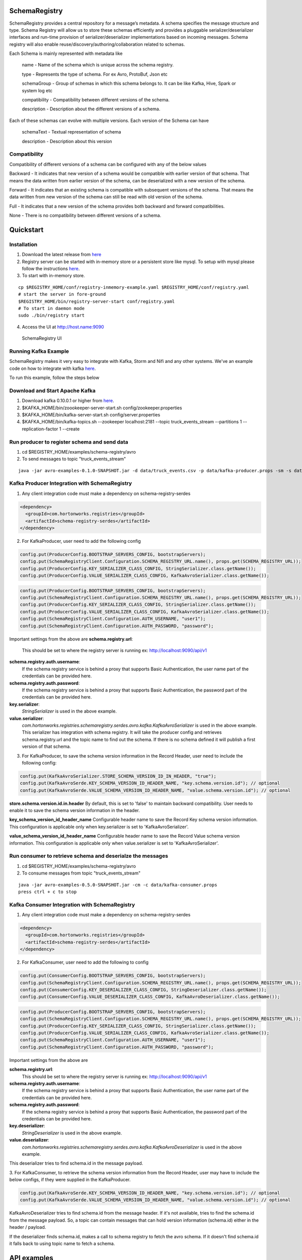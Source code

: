 SchemaRegistry
==============

SchemaRegistry provides a central repository for a message’s metadata. A
schema specifies the message structure and type. Schema Registry will
allow us to store these schemas efficiently and provides a pluggable
serializer/deserializer interfaces and run-time provision of
serializer/deserializer implementations based on incoming messages.
Schema registry will also enable reuse/discovery/authoring/collaboration
related to schemas.

Each Schema is mainly represented with metadata like

    name - Name of the schema which is unique across the schema registry.

    type - Represents the type of schema. For ex Avro, ProtoBuf, Json etc

    schemaGroup - Group of schemas in which this schema belongs to. It can
    be like Kafka, Hive, Spark or system log etc

    compatibility - Compatibility between different versions of the schema.

    description - Description about the different versions of a schema.

Each of these schemas can evolve with multiple versions. Each version of
the Schema can have

    schemaText - Textual representation of schema

    description - Description about this version

Compatibility
~~~~~~~~~~~~~

Compatibility of different versions of a schema can be configured with
any of the below values

Backward - It indicates that new version of a
schema would be compatible with earlier version of that schema. That
means the data written from earlier version of the schema, can be
deserialized with a new version of the schema.

Forward - It indicates
that an existing schema is compatible with subsequent versions of the
schema. That means the data written from new version of the schema can
still be read with old version of the schema.

Full - It indicates that
a new version of the schema provides both backward and forward
compatibilities.

None - There is no compatibility between different
versions of a schema.

Quickstart
==========

Installation
~~~~~~~~~~~~

1. Download the latest release from `here <https://github.com/hortonworks/registry/releases>`_
2. Registry server can be started with in-memory store or a persistent store
   like mysql. To setup with mysql please follow the instructions `here <https://github.com/hortonworks/registry/blob/master/SETUP.md>`__.
3. To start with in-memory store.

::

   cp $REGISTRY_HOME/conf/registry-inmemory-example.yaml $REGISTRY_HOME/conf/registry.yaml
   # start the server in fore-ground
   $REGISTRY_HOME/bin/registry-server-start conf/registry.yaml
   # To start in daemon mode
   sudo ./bin/registry start

4. Access the UI at http://host.name:9090

.. figure:: https://raw.githubusercontent.com/hortonworks/registry/master/docs/images/registry-homepage.png
  :alt: SchemaRegistry UI

  SchemaRegistry UI

Running Kafka Example
~~~~~~~~~~~~~~~~~~~~~

SchemaRegistry makes it very easy to integrate with Kafka, Storm and
Nifi and any other systems. We've an example code on how to integrate
with kafka `here
<https://github.com/hortonworks/registry/blob/master/examples/schema-registry/avro/src/main/java/com/hortonworks/registries/schemaregistry/examples/avro/KafkaAvroSerDesApp.java>`_.

To run this example, follow the steps below

Download and Start Apache Kafka
~~~~~~~~~~~~~~~~~~~~~~~~~~~~~~~

1. Download kafka 0.10.0.1 or higher from `here <http://kafka.apache.org/downloads>`_.
2. $KAFKA\_HOME/bin/zoookeeper-server-start.sh
   config/zookeeper.properties
3. $KAFKA\_HOME/bin/kafka-server-start.sh config/server.properties
4. $KAFKA\_HOME/bin/kafka-topics.sh --zookeeper localhost:2181 --topic
   truck\_events\_stream --partitions 1 --replication-factor 1 --create

Run producer to register schema and send data
~~~~~~~~~~~~~~~~~~~~~~~~~~~~~~~~~~~~~~~~~~~~~

1. cd $REGISTRY\_HOME/examples/schema-registry/avro
2. To send messages to topic "truck\_events\_stream"

::

    java -jar avro-examples-0.1.0-SNAPSHOT.jar -d data/truck_events.csv -p data/kafka-producer.props -sm -s data/truck_events.avsc

Kafka Producer Integration with SchemaRegistry
~~~~~~~~~~~~~~~~~~~~~~~~~~~~~~~~~~~~~~~~~~~~~~

1. Any client integration code must make a dependency on
   schema-registry-serdes
.. code::

  <dependency>
    <groupId>com.hortonworks.registries</groupId>
    <artifactId>schema-registry-serdes</artifactId>
  </dependency>

2. For KafkaProducer, user need to add the following config

.. code:: java

     config.put(ProducerConfig.BOOTSTRAP_SERVERS_CONFIG, bootstrapServers);
     config.put(SchemaRegistryClient.Configuration.SCHEMA_REGISTRY_URL.name(), props.get(SCHEMA_REGISTRY_URL));
     config.put(ProducerConfig.KEY_SERIALIZER_CLASS_CONFIG, StringSerializer.class.getName());
     config.put(ProducerConfig.VALUE_SERIALIZER_CLASS_CONFIG, KafkaAvroSerializer.class.getName());


.. code:: java

     config.put(ProducerConfig.BOOTSTRAP_SERVERS_CONFIG, bootstrapServers);
     config.put(SchemaRegistryClient.Configuration.SCHEMA_REGISTRY_URL.name(), props.get(SCHEMA_REGISTRY_URL));
     config.put(ProducerConfig.KEY_SERIALIZER_CLASS_CONFIG, StringSerializer.class.getName());
     config.put(ProducerConfig.VALUE_SERIALIZER_CLASS_CONFIG, KafkaAvroSerializer.class.getName());
     config.put(SchemaRegistryClient.Configuration.AUTH_USERNAME, "user1");
     config.put(SchemaRegistryClient.Configuration.AUTH_PASSWORD, "password");

Important settings from the above are
**schema.registry.url**:
  This should be set to where the registry server is running ex: http://localhost:9090/api/v1

**schema.registry.auth.username**:
  If the schema registry service is behind a proxy that supports Basic Authentication, the user name part of the credentials can be provided here.

**schema.registry.auth.password**:
  If the schema registry service is behind a proxy that supports Basic Authentication, the password part of the credentials can be provided here.

**key.serializer**:
  *StringSerializer* is used in the above example.

**value.serializer**:
  *com.hortonworks.registries.schemaregistry.serdes.avro.kafka.KafkaAvroSerializer* is used in the above example. This serializer has integration with schema registry. It will take the producer config and retrieves schema.registry.url and the topic name to find out the schema. If there is no schema defined it will publish a first version of that schema.

3. For KafkaProducer, to save the schema version information in the Record Header, user need to include the following config:

.. code:: java

    config.put(KafkaAvroSerializer.STORE_SCHEMA_VERSION_ID_IN_HEADER, "true");
    config.put(KafkaAvroSerde.KEY_SCHEMA_VERSION_ID_HEADER_NAME, "key.schema.version.id"); // optional
    config.put(KafkaAvroSerde.VALUE_SCHEMA_VERSION_ID_HEADER_NAME, "value.schema.version.id"); // optional

**store.schema.version.id.in.header**
By default, this is set to 'false' to maintain backward compatibility. User needs to enable it to save the schema version
information in the header.

**key_schema_version_id_header_name**
Configurable header name to save the Record Key schema version information. This configuration is applicable only when
key.serializer is set to 'KafkaAvroSerializer'.

**value_schema_version_id_header_name**
Configurable header name to save the Record Value schema version information. This configuration is applicable only when
value.serializer is set to 'KafkaAvroSerializer'.

Run consumer to retrieve schema and deserialze the messages
~~~~~~~~~~~~~~~~~~~~~~~~~~~~~~~~~~~~~~~~~~~~~~~~~~~~~~~~~~~

1. cd $REGISTRY\_HOME/examples/schema-registry/avro
2. To consume messages from topic "truck\_events\_stream"

::

    java -jar avro-examples-0.5.0-SNAPSHOT.jar -cm -c data/kafka-consumer.props
    press ctrl + c to stop

Kafka Consumer Integration with SchemaRegistry
~~~~~~~~~~~~~~~~~~~~~~~~~~~~~~~~~~~~~~~~~~~~~~

1. Any client integration code must make a dependency on
   schema-registry-serdes
.. code::

  <dependency>
    <groupId>com.hortonworks.registries</groupId>
    <artifactId>schema-registry-serdes</artifactId>
  </dependency>

2. For KafkaConsumer, user need to add the following to config

.. code:: java

     config.put(ConsumerConfig.BOOTSTRAP_SERVERS_CONFIG, bootstrapServers);
     config.put(SchemaRegistryClient.Configuration.SCHEMA_REGISTRY_URL.name(), props.get(SCHEMA_REGISTRY_URL));
     config.put(ConsumerConfig.KEY_DESERIALIZER_CLASS_CONFIG, StringDeserializer.class.getName());
     config.put(ConsumerConfig.VALUE_DESERIALIZER_CLASS_CONFIG, KafkaAvroDeserializer.class.getName());

.. code:: java

     config.put(ProducerConfig.BOOTSTRAP_SERVERS_CONFIG, bootstrapServers);
     config.put(SchemaRegistryClient.Configuration.SCHEMA_REGISTRY_URL.name(), props.get(SCHEMA_REGISTRY_URL));
     config.put(ProducerConfig.KEY_SERIALIZER_CLASS_CONFIG, StringSerializer.class.getName());
     config.put(ProducerConfig.VALUE_SERIALIZER_CLASS_CONFIG, KafkaAvroSerializer.class.getName());
     config.put(SchemaRegistryClient.Configuration.AUTH_USERNAME, "user1");
     config.put(SchemaRegistryClient.Configuration.AUTH_PASSWORD, "password");

Important settings from the above are

**schema.registry.url**:
  This should be set to where the registry server is running ex: http://localhost:9090/api/v1

**schema.registry.auth.username**:
  If the schema registry service is behind a proxy that supports Basic Authentication, the user name part of the credentials can be provided here.

**schema.registry.auth.password**:
  If the schema registry service is behind a proxy that supports Basic Authentication, the password part of the credentials can be provided here.

**key.deserializer**:
  *StringDeserializer* is used in the above example.

**value.deserializer**:
  *com.hortonworks.registries.schemaregistry.serdes.avro.kafka.KafkaAvroDeserializer* is used in the above example.

This deserializer tries to find schema.id in the message payload.

3. For KafkaConsumer, to retrieve the schema version information from the Record Header, user may have to include the
below configs, if they were supplied in the KafkaProducer.

.. code:: java

    config.put(KafkaAvroSerde.KEY_SCHEMA_VERSION_ID_HEADER_NAME, "key.schema.version.id"); // optional
    config.put(KafkaAvroSerde.VALUE_SCHEMA_VERSION_ID_HEADER_NAME, "value.schema.version.id"); // optional

KafkaAvroDeserializer tries to find schema.id from the message header. If it's not available, tries to find the
schema.id from the message payload. So, a topic can contain messages that can hold version information (schema.id)
either in the header / payload.

If the deserializer finds schema.id, makes a call to schema registry to fetch the avro schema.
If it doesn't find schema.id it falls back to using topic name to fetch a schema.

API examples
============

Using schema related APIs
~~~~~~~~~~~~~~~~~~~~~~~~~

Below set of code snippets explain how SchemaRegistryClient can be used
for - registering new versions of schemas - fetching registered schema
versions - registering serializers/deserializers - fetching
serializer/deserializer for a given schema

.. code:: java

   String schema1 = getSchema("/device.avsc");
   SchemaMetadata schemaMetadata = createSchemaMetadata("com.hwx.schemas.sample-" + System.currentTimeMillis());

   // registering a new schema
   SchemaIdVersion v1 = schemaRegistryClient.addSchemaVersion(schemaMetadata, new SchemaVersion(schema1, "Initial version of the schema"));
   LOG.info("Registered schema [{}] and returned version [{}]", schema1, v1);

   // adding a new version of the schema
   String schema2 = getSchema("/device-next.avsc");
   SchemaVersion schemaInfo2 = new SchemaVersion(schema2, "second version");
   SchemaIdVersion v2 = schemaRegistryClient.addSchemaVersion(schemaMetadata, schemaInfo2);
   LOG.info("Registered schema [{}] and returned version [{}]", schema2, v2);

   //adding same schema returns the earlier registered version
   SchemaIdVersion version = schemaRegistryClient.addSchemaVersion(schemaMetadata, schemaInfo2);
   LOG.info("Received version [{}] for schema metadata [{}]", version, schemaMetadata);

   // get a specific version of the schema
   String schemaName = schemaMetadata.getName();
   SchemaVersionInfo schemaVersionInfo = schemaRegistryClient.getSchemaVersionInfo(new SchemaVersionKey(schemaName, v2.getVersion()));
   LOG.info("Received schema version info [{}] for schema metadata [{}]", schemaVersionInfo, schemaMetadata);

   // get latest version of the schema
   SchemaVersionInfo latest = schemaRegistryClient.getLatestSchemaVersionInfo(schemaName);
   LOG.info("Latest schema with schema key [{}] is : [{}]", schemaMetadata, latest);

   // get all versions of the schema
   Collection<SchemaVersionInfo> allVersions = schemaRegistryClient.getAllVersions(schemaName);
   LOG.info("All versions of schema key [{}] is : [{}]", schemaMetadata, allVersions);

   // finding schemas containing a specific field
   SchemaFieldQuery md5FieldQuery = new SchemaFieldQuery.Builder().name("md5").build();
   Collection<SchemaVersionKey> md5SchemaVersionKeys = schemaRegistryClient.findSchemasByFields(md5FieldQuery);
   LOG.info("Schemas containing field query [{}] : [{}]", md5FieldQuery, md5SchemaVersionKeys);

   SchemaFieldQuery txidFieldQuery = new SchemaFieldQuery.Builder().name("txid").build();
   Collection<SchemaVersionKey> txidSchemaVersionKeys = schemaRegistryClient.findSchemasByFields(txidFieldQuery);
   LOG.info("Schemas containing field query [{}] : [{}]", txidFieldQuery, txidSchemaVersionKeys);
   
   // deleting a schema metadata and all data associated with it including versions, branches, etc
   schemaRegistryClient.deleteSchema(schemaName);


Default serializer and deserializer APIs.
~~~~~~~~~~~~~~~~~~~~~~~~~~~~~~~~~~~~~~~~~

Default serializer and deserializer for a given schema provider can be
retrieved with the below APIs.

.. code:: java

    // for avro,
    AvroSnapshotSerializer serializer = schemaRegistryClient.getDefaultSerializer(AvroSchemaProvider.TYPE);
    AvroSnapshotDeserializer deserializer = schemaRegistryClient.getDefaultDeserializer(AvroSchemaProvider.TYPE);

Using serializer and deserializer related APIs
~~~~~~~~~~~~~~~~~~~~~~~~~~~~~~~~~~~~~~~~~~~~~~

Registering serializer and deserializer is done with the below steps

- Upload jar file which contains serializer and deserializer classes and
its dependencies - Register serializer/deserializer.
- Map serializer/deserializer with a registered schema.
- Fetch Serializer/Deserializer and use it to marshal/unmarshal payloads.

Uploading jar file
''''''''''''''''''

.. code:: java


   String serdesJarName = "/serdes-examples.jar";
   InputStream serdesJarInputStream = SampleSchemaRegistryApplication.class.getResourceAsStream(serdesJarName);
   if (serdesJarInputStream == null) {
       throw new RuntimeException("Jar " + serdesJarName + " could not be loaded");
   }

   String fileId = schemaRegistryClient.uploadFile(serdesJarInputStream);

Register serializer and deserializer
''''''''''''''''''''''''''''''''''''

.. code:: java


   String simpleSerializerClassName = "org.apache.schemaregistry.samples.serdes.SimpleSerializer";
   String simpleDeserializerClassName = "org.apache.schemaregistry.samples.serdes.SimpleDeserializer";

   SerDesPair serializerInfo = new SerDesPair(
           "simple-serializer-deserializer",
           "simple serializer and deserializer",
           fileId,
           simpleSerializerClassName,
           simpleDeserializerClassName);
   Long serDesId = schemaRegistryClient.addSerDes(serializerInfo);

Map serializer/deserializer with a schema
'''''''''''''''''''''''''''''''''''''''''

.. code:: java


   // map serializer and deserializer with schema key
   // for each schema, one serializer/deserializer is sufficient unless someone want to maintain multiple implementations of serializers/deserializers
   String schemaName = ...
   schemaRegistryClient.mapSchemaWithSerDes(schemaName, serializerId);

Marshal and unmarshal using the registered serializer and deserializer for a schema
'''''''''''''''''''''''''''''''''''''''''''''''''''''''''''''''''''''''''''''''''''

.. code:: java

   SnapshotSerializer<Object, byte[], SchemaMetadata> snapshotSerializer = getSnapshotSerializer(schemaMetadata);
   String payload = "Random text: " + new Random().nextLong();
   byte[] serializedBytes = snapshotSerializer.serialize(payload, schemaMetadata);

   SnapshotDeserializer<byte[], Object, Integer> snapshotdeserializer = getSnapshotDeserializer(schemaMetadata);
   Object deserializedObject = snapshotdeserializer.deserialize(serializedBytes, null);
